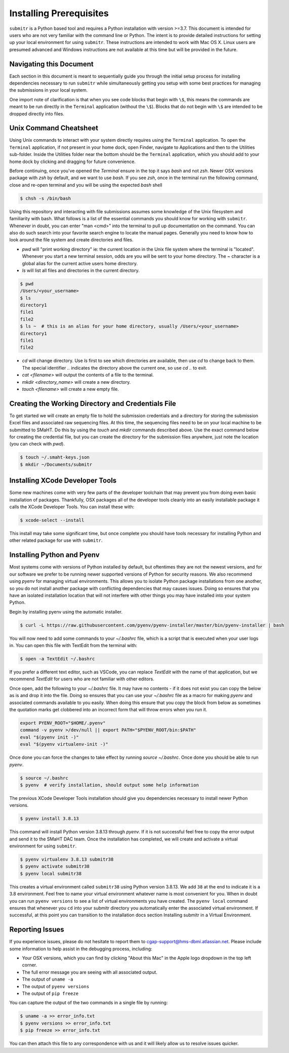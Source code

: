 ========================
Installing Prerequisites
========================

``submitr`` is a Python based tool and requires a Python installation with version >=3.7.
This document is intended for users who are not very familiar with the command line or Python.
The intent is to provide detailed instructions for setting up your local environment for using ``submitr``.
These instructions are intended to work with Mac OS X. Linux users are presumed advanced and Windows instructions are not available at this time but will be provided in the future.


Navigating this Document
------------------------

Each section in this document is meant to sequentially guide you through the initial setup
process for installing dependencies necessary to run ``submitr`` while simultaneously
getting you setup with some best practices for managing the submissions in your local
system.

One import note of clarification is  that when you see code blocks that begin with ``\$``,
this means the commands are meant to be run directly in the ``Terminal`` application
(without the ``\$``). Blocks that do not begin with ``\$`` are intended to be dropped
directly into files.


Unix Command Cheatsheet
-----------------------

Using Unix commands to interact with your system directly requires using the ``Terminal`` application.
To open the ``Terminal`` application, if not present in your home dock, open Finder, navigate to
Applications and then to the Utilities sub-folder. Inside the Utilities folder near the bottom should
be the ``Terminal`` application, which you should add to your home dock by clicking and dragging for
future convenience.

Before continuing, once you've opened the `Terminal` ensure in the top it says `bash` and not
`zsh`. Newer OSX versions package with `zsh` by default, and we want to use `bash`. If you see `zsh`,
once in the terminal run the following command, close and re-open terminal and you will be using the
expected `bash` shell

.. code-block:: bash

    $ chsh -s /bin/bash

Using this repository and interacting with file submissions assumes some knowledge of the Unix
filesystem and familiarity with bash. What follows is a list of the essential commands you should
know for working with ``submitr``. Whenever in doubt, you can enter "man <cmd>" into the terminal to
pull up documentation on the command. You can also do such search into your favorite search engine to
locate the manual pages. Generally you need to know how to look around the file system and create
directories and files.

* `pwd` will "print working directory" ie: the current location in the Unix file system where the terminal is "located". Whenever you start a new terminal session, odds are you will be sent to your home directory. The `~` character is a global alias for the current active users home directory.
* `ls` will list all files and directories in the current directory.


.. code-block:: bash

    $ pwd
    /Users/<your_username>
    $ ls
    directory1
    file1
    file2
    $ ls ~  # this is an alias for your home directory, usually /Users/<your_username>
    directory1
    file1
    file2


* `cd` will change directory. Use `ls` first to see which directories are available, then use `cd` to change back to them. The special identifier `..` indicates the directory above the current one, so use `cd ..` to exit.
* `cat <filename>` will output the contents of a file to the terminal.
* `mkdir <directory_name>` will create a new directory.
* `touch <filename>` will create a new empty file.


Creating the Working Directory and Credentials File
---------------------------------------------------

To get started we will create an empty file to hold the submission credentials and a directory
for storing the submission Excel files and associated raw sequencing files. At this time, the sequencing
files need to be on your local machine to be submitted to SMaHT. Do this by using the `touch` and `mkdir`
commands described above. Use the exact command below for creating the credential file, but you can
create the directory for the submission files anywhere, just note the location (you can check with `pwd`).


.. code-block:: bash

    $ touch ~/.smaht-keys.json
    $ mkdir ~/Documents/submitr


Installing XCode Developer Tools
--------------------------------

Some new machines come with very few parts of the developer toolchain that may prevent
you from doing even basic installation of packages. Thankfully, OSX packages all of the
developer tools cleanly into an easily installable package it calls the XCode Developer
Tools. You can install these with:

.. code-block:: bash

    $ xcode-select --install

This install may take some significant time, but once complete you should have tools
necessary for installing Python and other related package for use with ``submitr``.


Installing Python and Pyenv
---------------------------

Most systems come with versions of Python installed by default, but oftentimes they are not the
newest versions, and for our software we prefer to be running newer supported versions of Python
for security reasons. We also recommend using `pyenv` for managing virtual environments. This allows
you to isolate Python package installations from one another, so you do not install another package
with conflicting dependencies that may causes issues. Doing so ensures that you have an isolated
installation location that will not interfere with other things you may have installed into your
system Python.

Begin by installing pyenv using the automatic installer.

.. code-block:: bash

    $ curl -L https://raw.githubusercontent.com/pyenv/pyenv-installer/master/bin/pyenv-installer | bash

You will now need to add some commands to your `~/.bashrc` file, which is a script that is executed
when your user logs in. You can open this file with TextEdit from the terminal with:

.. code-block:: bash

    $ open -a TextEdit ~/.bashrc

If you prefer a different text editor, such as VSCode, you can replace `TextEdit` with the name of that
application, but we recommend `TextEdit` for users who are not familiar with other editors.

Once open, add the following to your `~/.bashrc` file. It may have no contents - if it does not exist
you can copy the below as is and drop it into the file. Doing so ensures that you can use
your `~/.bashrc` file as a macro for making `pyenv` and associated commands available to you easily.
When doing this ensure that you copy the block from below as sometimes the quotation marks
get clobbered into an incorrect form that will throw errors when you run it.

.. code-block:: bash

    export PYENV_ROOT="$HOME/.pyenv"
    command -v pyenv >/dev/null || export PATH="$PYENV_ROOT/bin:$PATH"
    eval "$(pyenv init -)"
    eval "$(pyenv virtualenv-init -)"

Once done you can force the changes to take effect by running `source ~/.bashrc`. Once done you should
be able to run `pyenv`.

.. code-block:: bash

    $ source ~/.bashrc
    $ pyenv  # verify installation, should output some help information

The previous XCode Developer Tools installation should give you dependencies necessary
to install newer Python versions.

.. code-block:: bash

    $ pyenv install 3.8.13

This command will install Python version 3.8.13 through `pyenv`. If it is not successful feel free
to copy the error output and send it to the SMaHT DAC team. Once the installation has completed, we will
create and activate a virtual environment for using ``submitr``.

.. code-block:: bash

    $ pyenv virtualenv 3.8.13 submitr38
    $ pyenv activate submitr38
    $ pyenv local submitr38

This creates a virtual environment called ``submitr38`` using Python version 3.8.13. We add ``38`` at
the end to indicate it is a 3.8 environment. Feel free to name your virtual environment whatever
name is most convenient for you. When in doubt you can run ``pyenv versions`` to see a list of
virtual environments you have created. The ``pyenv local`` command ensures that whenever you ``cd`` into
your submitr directory you automatically enter the associated virtual environment. If successful, at
this point you can transition to the installation docs section Installing submitr                                                                                                              in a Virtual
Environment.


Reporting Issues
----------------

If you experience issues, please do not hesitate to report them to
`cgap-support@hms-dbmi.atlassian.net <mailto:cgap-support@hms-dbmi.atlassian.net>`_. Please include
some information to help assist in the debugging process, including:

* Your OSX versions, which you can find by clicking "About this Mac" in the Apple logo dropdown in the
  top left corner.
* The full error message you are seeing with all associated output.
* The output of ``uname -a``
* The output of ``pyenv versions``
* The output of ``pip freeze``

You can capture the output of the two commands in a single file by running:

.. code-block:: bash

    $ uname -a >> error_info.txt
    $ pyenv versions >> error_info.txt
    $ pip freeze >> error_info.txt

You can then attach this file to any correspondence with us and it will likely allow us to resolve
issues quicker.
